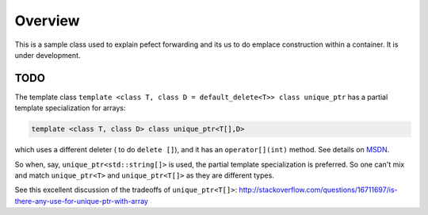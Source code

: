 Overview
========

This is a sample class used to explain pefect forwarding and its us to do emplace construction within a container. It is under development.

TODO
----

The template class ``template <class T, class D = default_delete<T>> class unique_ptr`` has a partial template specialization for arrays:

.. code-block:: cpp 

    template <class T, class D> class unique_ptr<T[],D>

which uses a different deleter ( to do ``delete []``), and it has an ``operator[](int)`` method. See details on `MSDN <https://msdn.microsoft.com/en-us/library/ee410601.aspx>`_. 

So when, say, ``unique_ptr<std::string[]>`` is used, the partial template specialization is preferred. So one can't mix and match ``unique_ptr<T>`` and ``unique_ptr<T[]>``
as they are different types.   

See this excellent discussion of the tradeoffs of ``unique_ptr<T[]>``: http://stackoverflow.com/questions/16711697/is-there-any-use-for-unique-ptr-with-array
